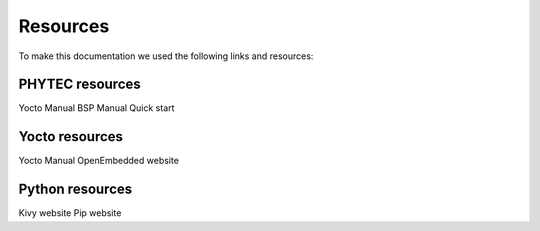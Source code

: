 Resources 
==========

To make this documentation we used the following links and resources: 

PHYTEC resources
----------------

Yocto Manual 
BSP Manual 
Quick start 

Yocto resources 
----------------

Yocto Manual
OpenEmbedded website 

Python resources 
-----------------

Kivy website
Pip website

